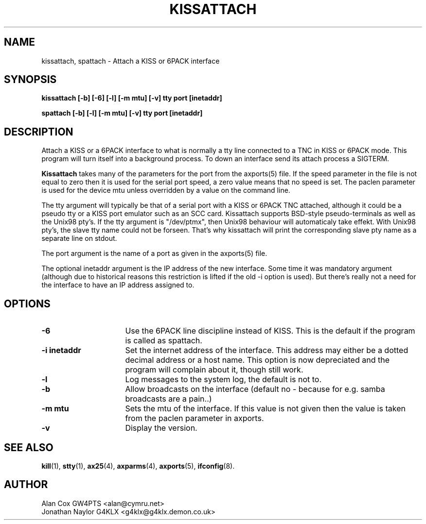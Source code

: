 .TH KISSATTACH 8 "4 July 1999" Linux "Linux System Managers Manual"
.SH NAME
kissattach, spattach \- Attach a KISS or 6PACK interface
.SH SYNOPSIS
.B kissattach [-b] [-6] [-l] [-m mtu] [-v] tty port [inetaddr]
.sp
.B spattach [-b] [-l] [-m mtu] [-v] tty port [inetaddr]
.SH DESCRIPTION
.LP
Attach a KISS or a 6PACK interface to what is normally a tty line connected
to a TNC in KISS or 6PACK mode. This program will turn itself into a
background process. To down an interface send its attach process a SIGTERM.
.LP
.B Kissattach
takes many of the parameters for the port from the axports(5) file. If the
speed parameter in the file is not equal to zero then it is used for the
serial port speed, a zero value means that no speed is set. The paclen
parameter is used for the device mtu unless overridden by a value on the
command line.
.LP
The tty argument will typically be that of a serial port with a KISS or 6PACK
TNC attached, although it could be a pseudo tty or a KISS port emulator such as
an SCC card. Kissattach supports BSD-style pseudo-terminals as well as
the Unix98 pty's. If the tty argument is "/dev/ptmx", then Unix98 behaviour
will automaticaly take effekt. With Unix98 pty's, the slave tty name
could not be forseen. That's why kissattach will print the corresponding slave
pty name as a separate line on stdout.
.LP
The port argument is the name of a port as given in the
axports(5) file.
.LP
The optional inetaddr argument is the IP address of the new interface. Some
time it was mandatory argument (although due to historical reasons this
restriction is lifted if the old -i option is used). But there's really not
a need for the interface to have an IP address assigned to.
.SH OPTIONS
.TP 16
.BI "\-6"
Use the 6PACK line discipline instead of KISS. This is the default if
the program is called as spattach.
.TP 16
.BI "\-i inetaddr"
Set the internet address of the interface. This address may either be a
dotted decimal address or a host name. This option is now depreciated and
the program will complain about it, though still work.
.TP 16
.BI \-l
Log messages to the system log, the default is not to.
.TP 16
.BI \-b
Allow broadcasts on the interface (default no - because for e.g. samba
broadcasts are a pain..)
.TP 16
.BI "\-m mtu"
Sets the mtu of the interface. If this value is not given then the value is
taken from the paclen parameter in axports.
.TP 16
.BI \-v
Display the version.
.SH "SEE ALSO"
.BR kill (1),
.BR stty (1),
.BR ax25 (4),
.BR axparms (4),
.BR axports (5),
.BR ifconfig (8).
.SH AUTHOR
.nf
Alan Cox GW4PTS <alan@cymru.net>
.br
Jonathan Naylor G4KLX <g4klx@g4klx.demon.co.uk>
.fi
